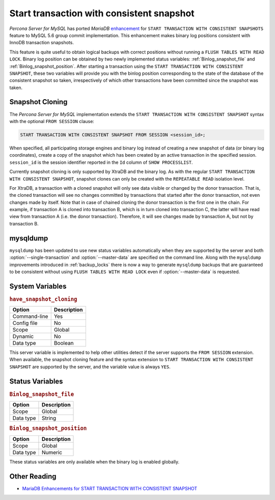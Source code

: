 .. _start_transaction_with_consistent_snapshot:

============================================
 Start transaction with consistent snapshot
============================================

*Percona Server for MySQL* has ported *MariaDB* `enhancement <https://mariadb.com/kb/en/enhancements-for-start-transaction-with-consistent/>`_ for ``START TRANSACTION WITH CONSISTENT SNAPSHOTS`` feature to MySQL 5.6 group commit implementation. This enhancement makes binary log positions consistent with InnoDB transaction snapshots.

This feature is quite useful to obtain logical backups with correct positions without running a ``FLUSH TABLES WITH READ LOCK``. Binary log position can be obtained by two newly implemented status variables: :ref:`Binlog_snapshot_file` and :ref:`Binlog_snapshot_position`. After starting a transaction using the ``START TRANSACTION WITH CONSISTENT SNAPSHOT``, these two variables will provide you with the binlog position corresponding to the state of the database of the consistent snapshot so taken, irrespectively of which other transactions have been committed since the snapshot was taken.

.. _snapshot_cloning:

Snapshot Cloning
================

The *Percona Server for MySQL* implementation extends the ``START TRANSACTION WITH CONSISTENT SNAPSHOT`` syntax with the optional ``FROM SESSION`` clause:

.. code-block:: mysql

  START TRANSACTION WITH CONSISTENT SNAPSHOT FROM SESSION <session_id>;

When specified, all participating storage engines and binary log instead of creating a new snapshot of data (or binary log coordinates), create a copy of the snapshot which has been created by an active transaction in the specified session. ``session_id`` is the session identifier reported in the ``Id`` column of ``SHOW PROCESSLIST``.

Currently snapshot cloning is only supported by XtraDB and the binary log. As with the regular ``START TRANSACTION WITH CONSISTENT SNAPSHOT``, snapshot clones can only be created with the ``REPEATABLE READ`` isolation level.

For XtraDB, a transaction with a cloned snapshot will only see data visible or changed by the donor transaction. That is, the cloned transaction will see no changes committed by transactions that started after the donor transaction, not even changes made by itself. Note that in case of chained cloning the donor transaction is the first one in the chain. For example, if transaction A is cloned into transaction B, which is in turn cloned into transaction C, the latter will have read view from transaction A (i.e. the donor transaction). Therefore, it will see changes made by transaction A, but not by transaction B.

mysqldump
=========

``mysqldump`` has been updated to use new status variables automatically when they are supported by the server and both :option:`--single-transaction` and :option:`--master-data` are specified on the command line. Along with the ``mysqldump`` improvements introduced in :ref:`backup_locks` there is now a way to generate ``mysqldump`` backups that are guaranteed to be consistent without using ``FLUSH TABLES WITH READ LOCK`` even if :option:`--master-data` is requested.

System Variables
================

.. _have_snapshot_cloning:

.. rubric:: ``have_snapshot_cloning``

.. list-table::
   :header-rows: 1

   * - Option
     - Description
   * - Command-line
     - Yes
   * - Config file
     - No
   * - Scope
     - Global
   * - Dynamic
     - No
   * - Data type
     - Boolean

This server variable is implemented to help other utilities detect if the server supports the ``FROM SESSION`` extension. When available, the snapshot cloning feature and the syntax extension to ``START TRANSACTION WITH CONSISTENT SNAPSHOT`` are supported by the server, and the variable value is always ``YES``.

Status Variables
================

.. _Binlog_snapshot_file:

.. rubric:: ``Binlog_snapshot_file``

.. list-table::
   :header-rows: 1

   * - Option
     - Description
   * - Scope
     - Global
   * - Data type
     - String

.. _Binlog_snapshot_position:

.. rubric:: ``Binlog_snapshot_position``

.. list-table::
   :header-rows: 1

   * - Option
     - Description
   * - Scope
     - Global
   * - Data type
     - Numeric

These status variables are only available when the binary log is enabled globally.

Other Reading
=============
* `MariaDB Enhancements for START TRANSACTION WITH CONSISTENT SNAPSHOT <https://mariadb.com/kb/en/enhancements-for-start-transaction-with-consistent/>`_
